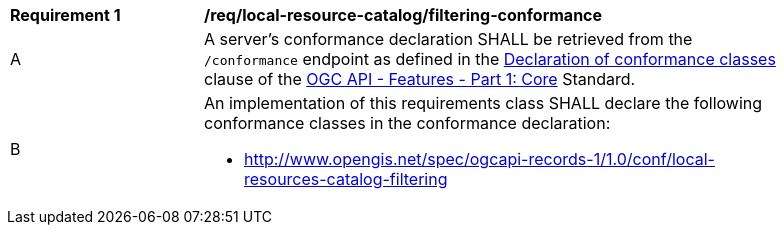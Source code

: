 [[req_local-resources-catalog_filtering-conformance]]
[width="90%",cols="2,6a"]
|===
^|*Requirement {counter:req-id}* |*/req/local-resource-catalog/filtering-conformance*
^|A |A server's conformance declaration SHALL be retrieved from the `/conformance` endpoint as defined in the http://docs.ogc.org/is/17-069r3/17-069r3.html#_declaration_of_conformance_classes[Declaration of conformance classes] clause of the http://docs.ogc.org/is/17-069r3/17-069r3.html[OGC API - Features - Part 1: Core] Standard.
^|B |An implementation of this requirements class SHALL declare the following conformance classes in the conformance declaration:

* http://www.opengis.net/spec/ogcapi-records-1/1.0/conf/local-resources-catalog-filtering
|===
